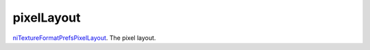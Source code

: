 pixelLayout
====================================================================================================

`niTextureFormatPrefsPixelLayout`_. The pixel layout.

.. _`niTextureFormatPrefsPixelLayout`: ../../../lua/type/niTextureFormatPrefsPixelLayout.html
